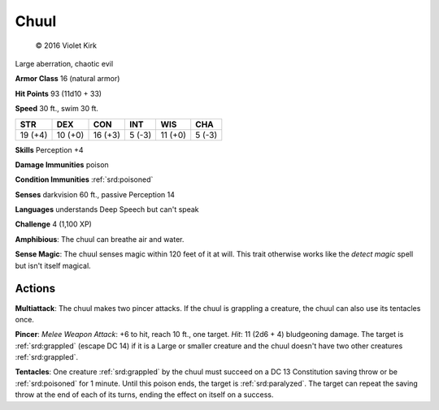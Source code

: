
.. _srd:chuul:

Chuul
-----

.. figure:: /_images/Chuul.png
    :figclass: image-right
    :target: /_images/Chuul.png

    © 2016 Violet Kirk

Large aberration, chaotic evil

**Armor Class** 16 (natural armor)

**Hit Points** 93 (11d10 + 33)

**Speed** 30 ft., swim 30 ft.

+-----------+-----------+-----------+----------+-----------+----------+
| STR       | DEX       | CON       | INT      | WIS       | CHA      |
+===========+===========+===========+==========+===========+==========+
| 19 (+4)   | 10 (+0)   | 16 (+3)   | 5 (-3)   | 11 (+0)   | 5 (-3)   |
+-----------+-----------+-----------+----------+-----------+----------+

**Skills** Perception +4

**Damage Immunities** poison

**Condition Immunities** :ref:`srd:poisoned`

**Senses** darkvision 60 ft., passive Perception 14

**Languages** understands Deep Speech but can't speak

**Challenge** 4 (1,100 XP)

**Amphibious**: The chuul can breathe air and water.

**Sense Magic**:
The chuul senses magic within 120 feet of it at will. This trait
otherwise works like the *detect magic* spell but isn't itself magical.

Actions
~~~~~~~~~~~~~~~~~~~~~~~~~~~~~~~~~

**Multiattack**: The chuul makes two pincer attacks. If the chuul is
grappling a creature, the chuul can also use its tentacles once.

**Pincer**: *Melee Weapon Attack*: +6 to hit, reach 10 ft., one target.
*Hit*: 11 (2d6 + 4) bludgeoning damage. The target is :ref:`srd:grappled` (escape
DC 14) if it is a Large or smaller creature and the chuul doesn't have
two other creatures :ref:`srd:grappled`.

**Tentacles**: One creature :ref:`srd:grappled` by
the chuul must succeed on a DC 13 Constitution saving throw or be
:ref:`srd:poisoned` for 1 minute. Until this poison ends, the target is :ref:`srd:paralyzed`.
The target can repeat the saving throw at the end of each of its turns,
ending the effect on itself on a success.
